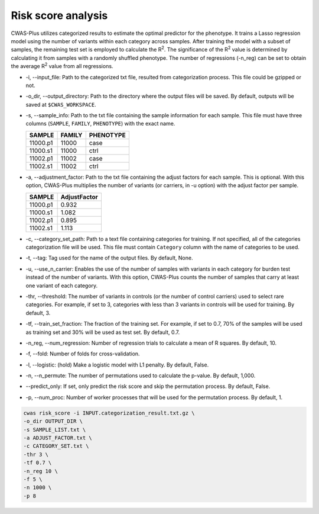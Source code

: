 .. _riskscore:

*************************
Risk score analysis
*************************

CWAS-Plus utilizes categorized results to estimate the optimal predictor for the phenotype. It trains a Lasso regression model using the number of variants within each category across samples. After training the model with a subset of samples, the remaining test set is employed to calculate the |R2|. The significance of the |R2| value is determined by calculating it from samples with a randomly shuffled phenotype. The number of regressions (-n_reg) can be set to obtain the average |R2| value from all regressions.

.. |R2| replace:: R\ :sup:`2`


- -i, --input_file: Path to the categorized txt file, resulted from categorization process. This file could be gzipped or not.
- -o_dir, --output_directory: Path to the directory where the output files will be saved. By default, outputs will be saved at ``$CWAS_WORKSPACE``.
- -s, --sample_info: Path to the txt file containing the sample information for each sample. This file must have three columns (``SAMPLE``, ``FAMILY``, ``PHENOTYPE``) with the exact name.

  +----------+--------+-----------+
  |  SAMPLE  | FAMILY | PHENOTYPE |
  +==========+========+===========+
  | 11000.p1 | 11000  |   case    |
  +----------+--------+-----------+
  | 11000.s1 | 11000  |   ctrl    |
  +----------+--------+-----------+
  | 11002.p1 | 11002  |   case    |
  +----------+--------+-----------+
  | 11002.s1 | 11002  |   ctrl    |
  +----------+--------+-----------+

- -a, --adjustment_factor: Path to the txt file containing the adjust factors for each sample. This is optional. With this option, CWAS-Plus multiplies the number of variants (or carriers, in -u option) with the adjust factor per sample.

  +----------+--------------+
  | SAMPLE   | AdjustFactor |
  +==========+==============+
  | 11000.p1 | 0.932        |
  +----------+--------------+
  | 11000.s1 | 1.082        |
  +----------+--------------+
  | 11002.p1 | 0.895        |
  +----------+--------------+
  | 11002.s1 | 1.113        |
  +----------+--------------+

- -c, --category_set_path: Path to a text file containing categories for training. If not specified, all of the categories categorization file will be used. This file must contain ``Category`` column with the name of categories to be used.
- -t, --tag: Tag used for the name of the output files. By default, None.
- -u, --use_n_carrier: Enables the use of the number of samples with variants in each category for burden test instead of the number of variants. With this option, CWAS-Plus counts the number of samples that carry at least one variant of each category.
- -thr, --threshold: The number of variants in controls (or the number of control carriers) used to select rare categories. For example, if set to 3, categories with less than 3 variants in controls will be used for training. By default, 3.
- -tf, --train_set_fraction: The fraction of the training set. For example, if set to 0.7, 70% of the samples will be used as training set and 30% will be used as test set. By default, 0.7.
- -n_reg, --num_regression: Number of regression trials to calculate a mean of R squares. By default, 10.
- -f, --fold: Number of folds for cross-validation.
- -l, --logistic: (hold) Make a logistic model with L1 penalty. By default, False.
- -n, --n_permute: The number of permutations used to calculate the p-value. By default, 1,000.
- --predict_only: If set, only predict the risk score and skip the permutation process. By default, False.
- -p, --num_proc: Number of worker processes that will be used for the permutation process. By default, 1.



.. code-block:: solidity
  
    cwas risk_score -i INPUT.categorization_result.txt.gz \
    -o_dir OUTPUT_DIR \
    -s SAMPLE_LIST.txt \
    -a ADJUST_FACTOR.txt \
    -c CATEGORY_SET.txt \
    -thr 3 \
    -tf 0.7 \
    -n_reg 10 \
    -f 5 \
    -n 1000 \
    -p 8


